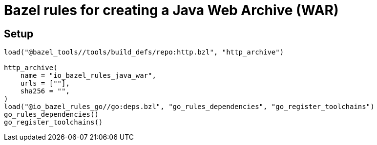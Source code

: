 = Bazel rules for creating a Java Web Archive (WAR)

== Setup

----
load("@bazel_tools//tools/build_defs/repo:http.bzl", "http_archive")

http_archive(
    name = "io_bazel_rules_java_war",
    urls = [""],
    sha256 = "",
)
load("@io_bazel_rules_go//go:deps.bzl", "go_rules_dependencies", "go_register_toolchains")
go_rules_dependencies()
go_register_toolchains()